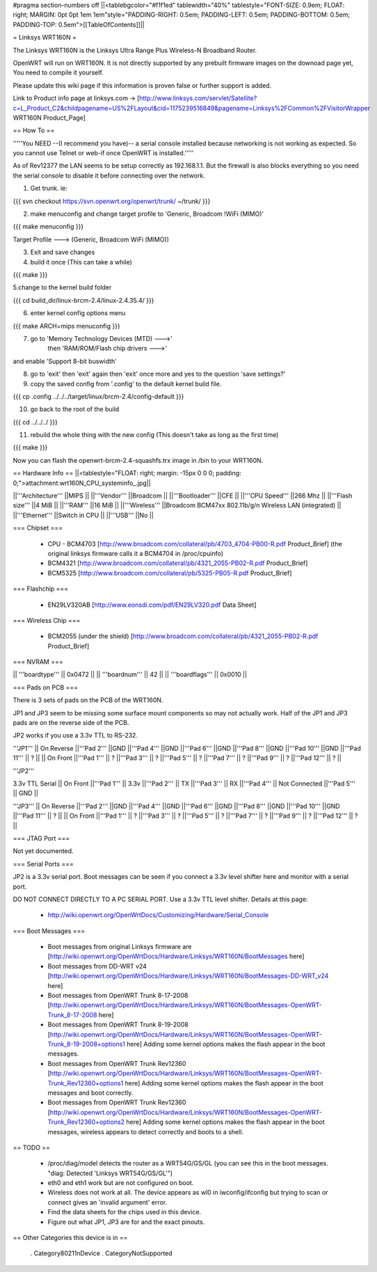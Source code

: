 #pragma section-numbers off
||<tablebgcolor="#f1f1ed" tablewidth="40%" tablestyle="FONT-SIZE: 0.9em; FLOAT: right; MARGIN: 0pt 0pt 1em 1em"style="PADDING-RIGHT: 0.5em; PADDING-LEFT: 0.5em; PADDING-BOTTOM: 0.5em; PADDING-TOP: 0.5em">[[TableOfContents]]||

= Linksys WRT160N =

The Linksys WRT160N is the Linksys Ultra Range Plus Wireless-N Broadband Router.

OpenWRT will run on WRT160N. It is not directly supported by any prebuilt firmware images on the downoad page yet, You need to compile it yourself.

Please update this wiki page if this information is proven false or further support is added.

Link to Product info page at linksys.com -> [http://www.linksys.com/servlet/Satellite?c=L_Product_C2&childpagename=US%2FLayout&cid=1175239516849&pagename=Linksys%2FCommon%2FVisitorWrapper WRT160N Product_Page]

== How To ==

'''''You NEED --(I recommend you have)-- a serial console installed because networking is not working as expected. So you cannot use Telnet or web-if once OpenWRT is installed.'''''

As of Rev12377 the LAN seems to be setup correctly as 192.168.1.1. But the firewall is also blocks everything so you need the serial console to disable it before connecting over the network.

1. Get trunk. ie:

{{{
svn checkout https://svn.openwrt.org/openwrt/trunk/ ~/trunk/
}}}

2. make menuconfig and change target profile to 'Generic, Broadcom !WiFi (MIMO)'

{{{
make menuconfig
}}}

Target Profile ---> (Generic, Broadcom WiFi (MIMO))

3. Exit and save changes

4. build it once (This can take a while)

{{{
make
}}}

5.change to the kernel build folder

{{{
cd build_dir/linux-brcm-2.4/linux-2.4.35.4/
}}}

6. enter kernel config options menu

{{{
make ARCH=mips menuconfig
}}}

7. go to 'Memory Technology Devices (MTD)  --->' 
    then 'RAM/ROM/Flash chip drivers  --->'
and enable 'Support  8-bit buswidth'

8. go to 'exit' then 'exit' again then 'exit' once more and yes to the question 'save settings?'

9. copy the saved config from '.config' to the default kernel build file.

{{{
cp .config ../../../target/linux/brcm-2.4/config-default
}}}

10. go back to the root of the build

{{{
cd ../../../
}}}

11. rebuild the whole thing with the new config (This doesn't take as long as the first time)

{{{
make
}}}

Now you can flash the openwrt-brcm-2.4-squashfs.trx image in /bin to your WRT160N.

== Hardware Info ==
||<tablestyle="FLOAT: right; margin: -15px 0 0 0; padding: 0;">attachment:wrt160N_CPU_systeminfo_.jpg||

||'''Architecture''' ||MIPS ||
||'''Vendor''' ||Broadcom ||
||'''Bootloader''' ||CFE ||
||'''CPU Speed''' ||266 Mhz ||
||'''Flash size''' ||4 MiB ||
||'''RAM''' ||16 MiB ||
||'''Wireless''' ||Broadcom BCM47xx 802.11b/g/n Wireless LAN (integrated) ||
||'''Ethernet''' ||Switch in CPU ||
||'''USB''' ||No ||

=== Chipset ===

 * CPU - BCM4703 [http://www.broadcom.com/collateral/pb/4703_4704-PB00-R.pdf Product_Brief] (the original linksys firmware calls it a BCM4704 in /proc/cpuinfo)
 * BCM4321 [http://www.broadcom.com/collateral/pb/4321_2055-PB02-R.pdf Product_Brief]
 * BCM5325 [http://www.broadcom.com/collateral/pb/5325-PB05-R.pdf Product_Brief]

=== Flashchip ===

 * EN29LV320AB [http://www.eonsdi.com/pdf/EN29LV320.pdf Data Sheet]

=== Wireless Chip ===

 * BCM2055 (under the shield) [http://www.broadcom.com/collateral/pb/4321_2055-PB02-R.pdf Product_Brief]

=== NVRAM ===

|| '''boardtype''' || 0x0472 ||
|| '''boardnum''' || 42 ||
|| '''boardflags''' || 0x0010 ||

=== Pads on PCB ===

There is 3 sets of pads on the PCB of the WRT160N.

JP1 and JP3 seem to be missing some surface mount components so may not actually work. 
Half of the JP1 and JP3 pads are on the reverse side of the PCB.

JP2 works if you use a 3.3v TTL to RS-232.

'''JP1'''
|| On Reverse ||'''Pad 2''' ||GND ||'''Pad 4''' ||GND ||'''Pad 6''' ||GND ||'''Pad 8''' ||GND ||'''Pad 10''' ||GND ||'''Pad 11''' || ? ||
|| On Front ||'''Pad 1''' || ? ||'''Pad 3''' || ? ||'''Pad 5''' || ? ||'''Pad 7''' || ? ||'''Pad 9''' || ? ||'''Pad 12''' || ? ||

'''JP2'''

3.3v TTL Serial
|| On Front ||'''Pad 1''' || 3.3v ||'''Pad 2''' || TX ||'''Pad 3''' || RX ||'''Pad 4''' || Not Connected ||'''Pad 5''' || GND ||

'''JP3'''
|| On Reverse ||'''Pad 2''' ||GND ||'''Pad 4''' ||GND ||'''Pad 6''' ||GND ||'''Pad 8''' ||GND ||'''Pad 10''' ||GND ||'''Pad 11''' || ? ||
|| On Front ||'''Pad 1''' || ? ||'''Pad 3''' || ? ||'''Pad 5''' || ? ||'''Pad 7''' || ? ||'''Pad 9''' || ? ||'''Pad 12''' || ? ||

=== JTAG Port ===

Not yet documented.

=== Serial Ports ===

JP2 is a 3.3v serial port.  Boot messages can be seen if you connect a 3.3v level shifter here and monitor with a serial port. 

DO NOT CONNECT DIRECTLY TO A PC SERIAL PORT. Use a 3.3v TTL level shifter. 
Details at this page:
 * http://wiki.openwrt.org/OpenWrtDocs/Customizing/Hardware/Serial_Console

=== Boot Messages ===

 * Boot messages from original Linksys firmware are [http://wiki.openwrt.org/OpenWrtDocs/Hardware/Linksys/WRT160N/BootMessages here]
 * Boot messages from DD-WRT v24 [http://wiki.openwrt.org/OpenWrtDocs/Hardware/Linksys/WRT160N/BootMessages-DD-WRT_v24 here]
 * Boot messages from OpenWRT Trunk 8-17-2008 [http://wiki.openwrt.org/OpenWrtDocs/Hardware/Linksys/WRT160N/BootMessages-OpenWRT-Trunk_8-17-2008 here]
 * Boot messages from OpenWRT Trunk 8-19-2008 [http://wiki.openwrt.org/OpenWrtDocs/Hardware/Linksys/WRT160N/BootMessages-OpenWRT-Trunk_8-19-2008+options1 here] Adding some kernel options makes the flash appear in the boot messages.
 * Boot messages from OpenWRT Trunk Rev12360 [http://wiki.openwrt.org/OpenWrtDocs/Hardware/Linksys/WRT160N/BootMessages-OpenWRT-Trunk_Rev12360+options1 here] Adding some kernel options makes the flash appear in the boot messages and boot correctly.
 * Boot messages from OpenWRT Trunk Rev12360 [http://wiki.openwrt.org/OpenWrtDocs/Hardware/Linksys/WRT160N/BootMessages-OpenWRT-Trunk_Rev12360+options2 here] Adding some kernel options makes the flash appear in the boot messages, wireless appears to detect correctly and boots to a shell.

== TODO ==

 * /proc/diag/model detects the router as a WRT54G/GS/GL (you can see this in the boot messages. "diag: Detected 'Linksys WRT54G/GS/GL'")
 * eth0 and eth1 work but are not configured on boot. 
 * Wireless does not work at all. The device appears as wl0 in iwconfig/ifconfig but trying to scan or connect gives an 'invalid argument' error. 
 * Find the data sheets for the chips used in this device.
 * Figure out what JP1, JP3 are for and the exact pinouts.
== Other Categories this device is in ==

 . Category80211nDevice
 . CategoryNotSupported
